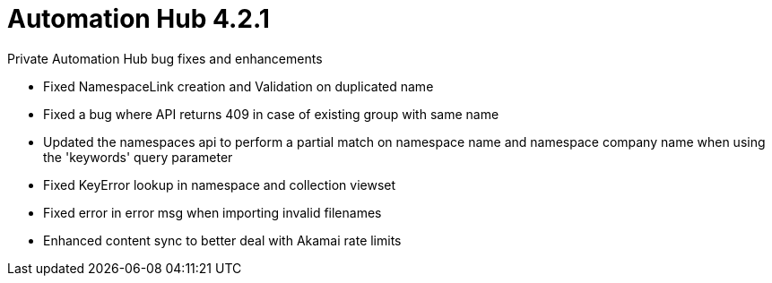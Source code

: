 [[hub-421-intro]]
= Automation Hub 4.2.1

.Private Automation Hub bug fixes and enhancements 

* Fixed NamespaceLink creation and Validation on duplicated name
* Fixed a bug where API returns 409 in case of existing group with same name
* Updated the namespaces api to perform a partial match on namespace name and namespace company name when using the 'keywords' query parameter
* Fixed KeyError lookup in namespace and collection viewset
* Fixed error in error msg when importing invalid filenames
* Enhanced content sync to better deal with Akamai rate limits
